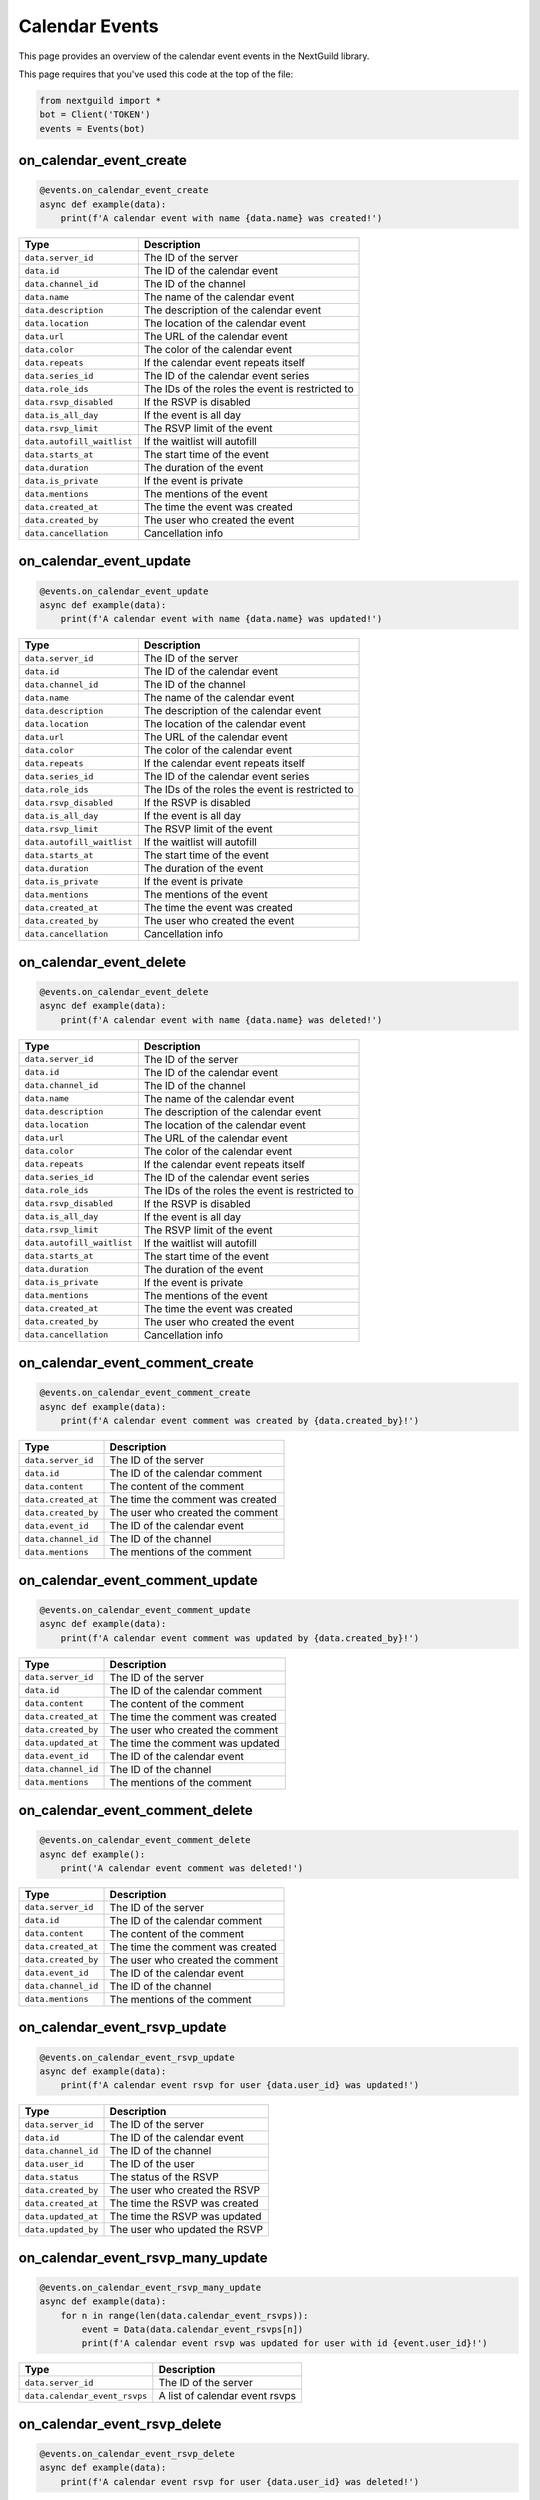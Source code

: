 Calendar Events
===========

This page provides an overview of the calendar event events in the NextGuild library.

This page requires that you've used this code at the top of the file:

.. code-block:: python

    from nextguild import *
    bot = Client('TOKEN')
    events = Events(bot)

on_calendar_event_create
--------

.. code-block:: python

    @events.on_calendar_event_create
    async def example(data):
        print(f'A calendar event with name {data.name} was created!')

+-----------------------------+----------------------------------------------+
| Type                        | Description                                  |
+=============================+==============================================+
| ``data.server_id``          | The ID of the server                         |
+-----------------------------+----------------------------------------------+
| ``data.id``                 | The ID of the calendar event                 |
+-----------------------------+----------------------------------------------+
| ``data.channel_id``         | The ID of the channel                        |
+-----------------------------+----------------------------------------------+
| ``data.name``               | The name of the calendar event               |
+-----------------------------+----------------------------------------------+
| ``data.description``        | The description of the calendar event        |
+-----------------------------+----------------------------------------------+
| ``data.location``           | The location of the calendar event           |
+-----------------------------+----------------------------------------------+
| ``data.url``                | The URL of the calendar event                |
+-----------------------------+----------------------------------------------+
| ``data.color``              | The color of the calendar event              |
+-----------------------------+----------------------------------------------+
| ``data.repeats``            | If the calendar event repeats itself         |
+-----------------------------+----------------------------------------------+
| ``data.series_id``          | The ID of the calendar event series          |
+-----------------------------+----------------------------------------------+
| ``data.role_ids``           | The IDs of the roles the event is restricted |
|                             | to                                           |
+-----------------------------+----------------------------------------------+
| ``data.rsvp_disabled``      | If the RSVP is disabled                      |
+-----------------------------+----------------------------------------------+
| ``data.is_all_day``         | If the event is all day                      |
+-----------------------------+----------------------------------------------+
| ``data.rsvp_limit``         | The RSVP limit of the event                  |
+-----------------------------+----------------------------------------------+
| ``data.autofill_waitlist``  | If the waitlist will autofill                |
+-----------------------------+----------------------------------------------+
| ``data.starts_at``          | The start time of the event                  |
+-----------------------------+----------------------------------------------+
| ``data.duration``           | The duration of the event                    |
+-----------------------------+----------------------------------------------+
| ``data.is_private``         | If the event is private                      |
+-----------------------------+----------------------------------------------+
| ``data.mentions``           | The mentions of the event                    |
+-----------------------------+----------------------------------------------+
| ``data.created_at``         | The time the event was created               |
+-----------------------------+----------------------------------------------+
| ``data.created_by``         | The user who created the event               |
+-----------------------------+----------------------------------------------+
| ``data.cancellation``       | Cancellation info                            |
+-----------------------------+----------------------------------------------+

on_calendar_event_update
--------

.. code-block:: python

    @events.on_calendar_event_update
    async def example(data):
        print(f'A calendar event with name {data.name} was updated!')

+-----------------------------+----------------------------------------------+
| Type                        | Description                                  |
+=============================+==============================================+
| ``data.server_id``          | The ID of the server                         |
+-----------------------------+----------------------------------------------+
| ``data.id``                 | The ID of the calendar event                 |
+-----------------------------+----------------------------------------------+
| ``data.channel_id``         | The ID of the channel                        |
+-----------------------------+----------------------------------------------+
| ``data.name``               | The name of the calendar event               |
+-----------------------------+----------------------------------------------+
| ``data.description``        | The description of the calendar event        |
+-----------------------------+----------------------------------------------+
| ``data.location``           | The location of the calendar event           |
+-----------------------------+----------------------------------------------+
| ``data.url``                | The URL of the calendar event                |
+-----------------------------+----------------------------------------------+
| ``data.color``              | The color of the calendar event              |
+-----------------------------+----------------------------------------------+
| ``data.repeats``            | If the calendar event repeats itself         |
+-----------------------------+----------------------------------------------+
| ``data.series_id``          | The ID of the calendar event series          |
+-----------------------------+----------------------------------------------+
| ``data.role_ids``           | The IDs of the roles the event is restricted |
|                             | to                                           |
+-----------------------------+----------------------------------------------+
| ``data.rsvp_disabled``      | If the RSVP is disabled                      |
+-----------------------------+----------------------------------------------+
| ``data.is_all_day``         | If the event is all day                      |
+-----------------------------+----------------------------------------------+
| ``data.rsvp_limit``         | The RSVP limit of the event                  |
+-----------------------------+----------------------------------------------+
| ``data.autofill_waitlist``  | If the waitlist will autofill                |
+-----------------------------+----------------------------------------------+
| ``data.starts_at``          | The start time of the event                  |
+-----------------------------+----------------------------------------------+
| ``data.duration``           | The duration of the event                    |
+-----------------------------+----------------------------------------------+
| ``data.is_private``         | If the event is private                      |
+-----------------------------+----------------------------------------------+
| ``data.mentions``           | The mentions of the event                    |
+-----------------------------+----------------------------------------------+
| ``data.created_at``         | The time the event was created               |
+-----------------------------+----------------------------------------------+
| ``data.created_by``         | The user who created the event               |
+-----------------------------+----------------------------------------------+
| ``data.cancellation``       | Cancellation info                            |
+-----------------------------+----------------------------------------------+



on_calendar_event_delete
--------

.. code-block:: python

    @events.on_calendar_event_delete
    async def example(data):
        print(f'A calendar event with name {data.name} was deleted!')

+-----------------------------+----------------------------------------------+
| Type                        | Description                                  |
+=============================+==============================================+
| ``data.server_id``          | The ID of the server                         |
+-----------------------------+----------------------------------------------+
| ``data.id``                 | The ID of the calendar event                 |
+-----------------------------+----------------------------------------------+
| ``data.channel_id``         | The ID of the channel                        |
+-----------------------------+----------------------------------------------+
| ``data.name``               | The name of the calendar event               |
+-----------------------------+----------------------------------------------+
| ``data.description``        | The description of the calendar event        |
+-----------------------------+----------------------------------------------+
| ``data.location``           | The location of the calendar event           |
+-----------------------------+----------------------------------------------+
| ``data.url``                | The URL of the calendar event                |
+-----------------------------+----------------------------------------------+
| ``data.color``              | The color of the calendar event              |
+-----------------------------+----------------------------------------------+
| ``data.repeats``            | If the calendar event repeats itself         |
+-----------------------------+----------------------------------------------+
| ``data.series_id``          | The ID of the calendar event series          |
+-----------------------------+----------------------------------------------+
| ``data.role_ids``           | The IDs of the roles the event is restricted |
|                             | to                                           |
+-----------------------------+----------------------------------------------+
| ``data.rsvp_disabled``      | If the RSVP is disabled                      |
+-----------------------------+----------------------------------------------+
| ``data.is_all_day``         | If the event is all day                      |
+-----------------------------+----------------------------------------------+
| ``data.rsvp_limit``         | The RSVP limit of the event                  |
+-----------------------------+----------------------------------------------+
| ``data.autofill_waitlist``  | If the waitlist will autofill                |
+-----------------------------+----------------------------------------------+
| ``data.starts_at``          | The start time of the event                  |
+-----------------------------+----------------------------------------------+
| ``data.duration``           | The duration of the event                    |
+-----------------------------+----------------------------------------------+
| ``data.is_private``         | If the event is private                      |
+-----------------------------+----------------------------------------------+
| ``data.mentions``           | The mentions of the event                    |
+-----------------------------+----------------------------------------------+
| ``data.created_at``         | The time the event was created               |
+-----------------------------+----------------------------------------------+
| ``data.created_by``         | The user who created the event               |
+-----------------------------+----------------------------------------------+
| ``data.cancellation``       | Cancellation info                            |
+-----------------------------+----------------------------------------------+

on_calendar_event_comment_create
--------

.. code-block:: python

    @events.on_calendar_event_comment_create
    async def example(data):
        print(f'A calendar event comment was created by {data.created_by}!')

+-----------------------------+----------------------------------------------+
| Type                        | Description                                  |
+=============================+==============================================+
| ``data.server_id``          | The ID of the server                         |
+-----------------------------+----------------------------------------------+
| ``data.id``                 | The ID of the calendar comment               |
+-----------------------------+----------------------------------------------+
| ``data.content``            | The content of the comment                   |
+-----------------------------+----------------------------------------------+
| ``data.created_at``         | The time the comment was created             |
+-----------------------------+----------------------------------------------+
| ``data.created_by``         | The user who created the comment             |
+-----------------------------+----------------------------------------------+
| ``data.event_id``           | The ID of the calendar event                 |
+-----------------------------+----------------------------------------------+
| ``data.channel_id``         | The ID of the channel                        |
+-----------------------------+----------------------------------------------+
| ``data.mentions``           | The mentions of the comment                  |
+-----------------------------+----------------------------------------------+

on_calendar_event_comment_update
--------

.. code-block:: python

    @events.on_calendar_event_comment_update
    async def example(data):
        print(f'A calendar event comment was updated by {data.created_by}!')

+-----------------------------+----------------------------------------------+
| Type                        | Description                                  |
+=============================+==============================================+
| ``data.server_id``          | The ID of the server                         |
+-----------------------------+----------------------------------------------+
| ``data.id``                 | The ID of the calendar comment               |
+-----------------------------+----------------------------------------------+
| ``data.content``            | The content of the comment                   |
+-----------------------------+----------------------------------------------+
| ``data.created_at``         | The time the comment was created             |
+-----------------------------+----------------------------------------------+
| ``data.created_by``         | The user who created the comment             |
+-----------------------------+----------------------------------------------+
| ``data.updated_at``         | The time the comment was updated             |
+-----------------------------+----------------------------------------------+
| ``data.event_id``           | The ID of the calendar event                 |
+-----------------------------+----------------------------------------------+
| ``data.channel_id``         | The ID of the channel                        |
+-----------------------------+----------------------------------------------+
| ``data.mentions``           | The mentions of the comment                  |
+-----------------------------+----------------------------------------------+

on_calendar_event_comment_delete
--------

.. code-block:: python

    @events.on_calendar_event_comment_delete
    async def example():
        print('A calendar event comment was deleted!')

+-----------------------------+----------------------------------------------+
| Type                        | Description                                  |
+=============================+==============================================+
| ``data.server_id``          | The ID of the server                         |
+-----------------------------+----------------------------------------------+
| ``data.id``                 | The ID of the calendar comment               |
+-----------------------------+----------------------------------------------+
| ``data.content``            | The content of the comment                   |
+-----------------------------+----------------------------------------------+
| ``data.created_at``         | The time the comment was created             |
+-----------------------------+----------------------------------------------+
| ``data.created_by``         | The user who created the comment             |
+-----------------------------+----------------------------------------------+
| ``data.event_id``           | The ID of the calendar event                 |
+-----------------------------+----------------------------------------------+
| ``data.channel_id``         | The ID of the channel                        |
+-----------------------------+----------------------------------------------+
| ``data.mentions``           | The mentions of the comment                  |
+-----------------------------+----------------------------------------------+

on_calendar_event_rsvp_update
--------

.. code-block:: python

    @events.on_calendar_event_rsvp_update
    async def example(data):
        print(f'A calendar event rsvp for user {data.user_id} was updated!')

+-----------------------------+----------------------------------------------+
| Type                        | Description                                  |
+=============================+==============================================+
| ``data.server_id``          | The ID of the server                         |
+-----------------------------+----------------------------------------------+
| ``data.id``                 | The ID of the calendar event                 |
+-----------------------------+----------------------------------------------+
| ``data.channel_id``         | The ID of the channel                        |
+-----------------------------+----------------------------------------------+
| ``data.user_id``            | The ID of the user                           |
+-----------------------------+----------------------------------------------+
| ``data.status``             | The status of the RSVP                       |
+-----------------------------+----------------------------------------------+
| ``data.created_by``         | The user who created the RSVP                |
+-----------------------------+----------------------------------------------+
| ``data.created_at``         | The time the RSVP was created                |
+-----------------------------+----------------------------------------------+
| ``data.updated_at``         | The time the RSVP was updated                |
+-----------------------------+----------------------------------------------+
| ``data.updated_by``         | The user who updated the RSVP                |
+-----------------------------+----------------------------------------------+

on_calendar_event_rsvp_many_update
--------

.. code-block:: python

    @events.on_calendar_event_rsvp_many_update
    async def example(data):
        for n in range(len(data.calendar_event_rsvps)):
            event = Data(data.calendar_event_rsvps[n])
            print(f'A calendar event rsvp was updated for user with id {event.user_id}!')

+------------------------------+----------------------------------------------+
| Type                         | Description                                  |
+==============================+==============================================+
| ``data.server_id``           | The ID of the server                         |
+------------------------------+----------------------------------------------+
| ``data.calendar_event_rsvps``| A list of calendar event rsvps               |
+------------------------------+----------------------------------------------+

on_calendar_event_rsvp_delete
--------

.. code-block:: python

    @events.on_calendar_event_rsvp_delete
    async def example(data):
        print(f'A calendar event rsvp for user {data.user_id} was deleted!')

+-----------------------------+----------------------------------------------+
| Type                        | Description                                  |
+=============================+==============================================+
| ``data.server_id``          | The ID of the server                         |
+-----------------------------+----------------------------------------------+
| ``data.id``                 | The ID of the calendar event                 |
+-----------------------------+----------------------------------------------+
| ``data.channel_id``         | The ID of the channel                        |
+-----------------------------+----------------------------------------------+
| ``data.user_id``            | The ID of the user                           |
+-----------------------------+----------------------------------------------+
| ``data.status``             | The status of the RSVP                       |
+-----------------------------+----------------------------------------------+
| ``data.created_by``         | The user who created the RSVP                |
+-----------------------------+----------------------------------------------+
| ``data.created_at``         | The time the RSVP was created                |
+-----------------------------+----------------------------------------------+
| ``data.updated_at``         | The time the RSVP was updated                |
+-----------------------------+----------------------------------------------+
| ``data.updated_by``         | The user who updated the RSVP                |  
+-----------------------------+----------------------------------------------+

on_calendar_event_series_create
--------

.. code-block:: python

    @events.on_calendar_event_series_create
    async def example(data):
        print(f'A calendar event series was created with the id {data.id}!')

+-----------------------------+----------------------------------------------+
| Type                        | Description                                  |
+=============================+==============================================+
| ``data.server_id``          | The ID of the server                         |
+-----------------------------+----------------------------------------------+
| ``data.id``                 | The ID of the calendar event series          |
+-----------------------------+----------------------------------------------+
| ``data.channel_id``         | The ID of the channel                        |
+-----------------------------+----------------------------------------------+
| ``data.event_id``           | The ID of the calendar event                 |
+-----------------------------+----------------------------------------------+

on_calendar_event_series_delete
--------

.. code-block:: python

    @events.on_calendar_event_series_delete
    async def example(data):
        print(f'A calendar event series with the id {data.id} was deleted!')

+-----------------------------+----------------------------------------------+
| Type                        | Description                                  |
+=============================+==============================================+
| ``data.server_id``          | The ID of the server                         |
+-----------------------------+----------------------------------------------+
| ``data.id``                 | The ID of the calendar event series          |
+-----------------------------+----------------------------------------------+
| ``data.channel_id``         | The ID of the channel                        |
+-----------------------------+----------------------------------------------+
| ``data.event_id``           | The ID of the calendar event                 |
+-----------------------------+----------------------------------------------+
